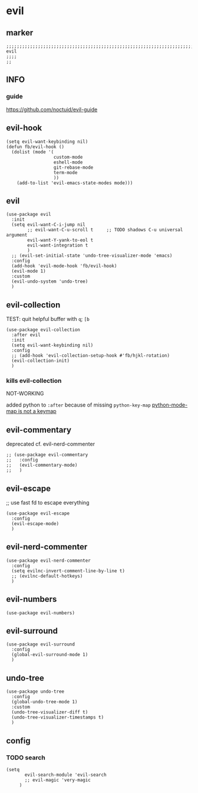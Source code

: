 * evil
** marker
#+begin_src elisp
  ;;;;;;;;;;;;;;;;;;;;;;;;;;;;;;;;;;;;;;;;;;;;;;;;;;;;;;;;;;;;;;;;;;;;;;;;;;;;;;;;;;;;;;;;;;;;;;;;;;;;; evil
  ;;;;
  ;;
#+end_src
** INFO
*** guide
https://github.com/noctuid/evil-guide
** evil-hook
#+begin_src elisp
  (setq evil-want-keybinding nil)
  (defun fb/evil-hook ()
    (dolist (mode '(
                    custom-mode
                    eshell-mode
                    git-rebase-mode
                    term-mode
                    ))
      (add-to-list 'evil-emacs-state-modes mode)))
#+end_src
** evil
#+begin_src elisp
  (use-package evil
    :init
    (setq evil-want-C-i-jump nil
          ;; evil-want-C-u-scroll t     ;; TODO shadows C-u universal argument
          evil-want-Y-yank-to-eol t
          evil-want-integration t
          )
    ;; (evil-set-initial-state 'undo-tree-visualizer-mode 'emacs)
    :config
    (add-hook 'evil-mode-hook 'fb/evil-hook)
    (evil-mode 1)
    :custom
    (evil-undo-system 'undo-tree)
    )
#+end_src
** evil-collection
TEST: quit helpful buffer with ~q~; ~[b~
#+BEGIN_SRC elisp
  (use-package evil-collection
    :after evil
    :init
    (setq evil-want-keybinding nil)
    :config
    ;; (add-hook 'evil-collection-setup-hook #'fb/hjkl-rotation)
    (evil-collection-init)
    )
#+END_SRC
*** kills evil-collection
NOT-WORKING
#+BEGIN_SRC elisp :tangle no :exports none
  ;; (use-package evil-collection
  ;;   :after evil python
  ;;   :init
  ;;   (setq evil-want-keybinding nil)
  ;;   :config
  ;;   ;; (add-hook 'evil-collection-setup-hook #'fb/hjkl-rotation)
  ;;   (evil-collection-init)
  ;;   )
#+END_SRC
added python to ~:after~ because of missing ~python-key-map~
[[file:~/DEVOSEMACS/emacs.d/languages/python.org::*python-mode-map is not a keymap][python-mode-map is not a keymap]]
** evil-commentary
deprecated cf. evil-nerd-commenter
#+begin_src elisp
  ;; (use-package evil-commentary
  ;;   :config
  ;;   (evil-commentary-mode)
  ;;   )
#+end_src
** evil-escape
;; use fast fd to escape everything
#+begin_src elisp
  (use-package evil-escape
    :config
    (evil-escape-mode)
    )
#+end_src
** evil-nerd-commenter
#+begin_src elisp
  (use-package evil-nerd-commenter
    :config
    (setq evilnc-invert-comment-line-by-line t)
    ;; (evilnc-default-hotkeys)
    )
#+end_src
** evil-numbers
#+begin_src elisp
  (use-package evil-numbers)
#+end_src
** evil-surround
#+begin_src elisp
  (use-package evil-surround
    :config
    (global-evil-surround-mode 1)
    )
#+end_src
** undo-tree
#+begin_src elisp
  (use-package undo-tree
    :config
    (global-undo-tree-mode 1)
    :custom
    (undo-tree-visualizer-diff t)
    (undo-tree-visualizer-timestamps t) 
    )
#+end_src
** config
*** TODO search
:LOGBOOK:
- State "TODO"       from              [2021-02-08 Mon 15:05]
:END:
#+begin_src elisp
  (setq
         evil-search-module 'evil-search
         ;; evil-magic 'very-magic
       )
#+end_src
